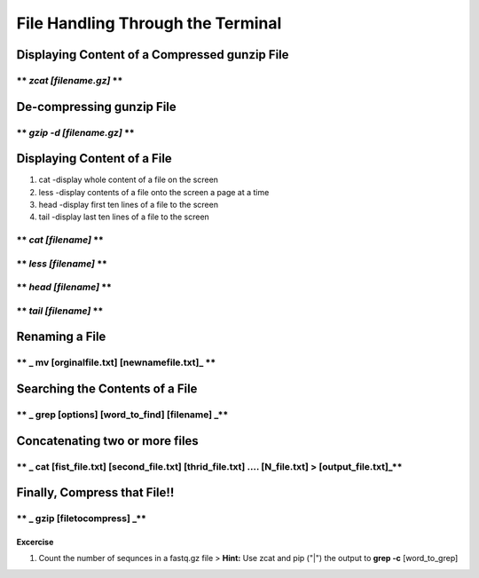 
File Handling Through the Terminal
==================================

Displaying Content of a Compressed gunzip File
~~~~~~~~~~~~~~~~~~~~~~~~~~~~~~~~~~~~~~~~~~~~~~

\*\* *zcat [filename.gz]* \*\*
^^^^^^^^^^^^^^^^^^^^^^^^^^^^^^



De-compressing gunzip File
~~~~~~~~~~~~~~~~~~~~~~~~~~

\*\* *gzip -d [filename.gz]* \*\*
^^^^^^^^^^^^^^^^^^^^^^^^^^^^^^^^^



Displaying Content of a File
~~~~~~~~~~~~~~~~~~~~~~~~~~~~

1. cat -display whole content of a file on the screen
2. less -display contents of a file onto the screen a page at a time
3. head -display first ten lines of a file to the screen
4. tail -display last ten lines of a file to the screen

\*\* *cat [filename]* \*\*
^^^^^^^^^^^^^^^^^^^^^^^^^^



\*\* *less [filename]* \*\*
^^^^^^^^^^^^^^^^^^^^^^^^^^^



\*\* *head [filename]* \*\*
^^^^^^^^^^^^^^^^^^^^^^^^^^^



\*\* *tail [filename]* \*\*
^^^^^^^^^^^^^^^^^^^^^^^^^^^



Renaming a File
~~~~~~~~~~~~~~~

\*\* \_ mv [orginalfile.txt] [newnamefile.txt]\_ \*\*
^^^^^^^^^^^^^^^^^^^^^^^^^^^^^^^^^^^^^^^^^^^^^^^^^^^^^



Searching the Contents of a File
~~~~~~~~~~~~~~~~~~~~~~~~~~~~~~~~

\*\* \_ grep [options] [word\_to\_find] [filename] \_\*\*
^^^^^^^^^^^^^^^^^^^^^^^^^^^^^^^^^^^^^^^^^^^^^^^^^^^^^^^^^



Concatenating two or more files
~~~~~~~~~~~~~~~~~~~~~~~~~~~~~~~

\*\* \_ cat [fist\_file.txt] [second\_file.txt] [thrid\_file.txt] .... [N\_file.txt] > [output\_file.txt]\_\*\*
^^^^^^^^^^^^^^^^^^^^^^^^^^^^^^^^^^^^^^^^^^^^^^^^^^^^^^^^^^^^^^^^^^^^^^^^^^^^^^^^^^^^^^^^^^^^^^^^^^^^^^^^^^^^^^^



Finally, Compress that File!!
~~~~~~~~~~~~~~~~~~~~~~~~~~~~~

\*\* \_ gzip [filetocompress] \_\*\*
^^^^^^^^^^^^^^^^^^^^^^^^^^^^^^^^^^^^



Excercise
---------

1. Count the number of sequnces in a fastq.gz file > **Hint:** Use zcat
   and pip ("\|") the output to **grep -c** [word\_to\_grep]
